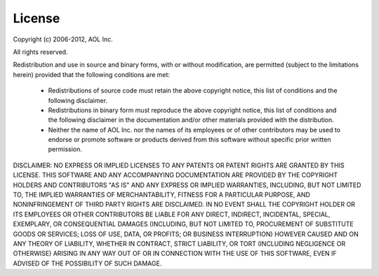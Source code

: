 =======
License
=======

Copyright (c) 2006-2012, AOL Inc.

All rights reserved.

Redistribution and use in source and binary forms, with or without
modification, are permitted (subject to the limitations herein) provided that
the following conditions are met:

    * Redistributions of source code must retain the above copyright notice,
      this list of conditions and the following disclaimer.
    * Redistributions in binary form must reproduce the above copyright notice,
      this list of conditions and the following disclaimer in the documentation
      and/or other materials provided with the distribution.
    * Neither the name of AOL Inc. nor the names of its employees or of other
      contributors may be used to endorse or promote software or products
      derived from this software without specific prior written permission.
 
DISCLAIMER: NO EXPRESS OR IMPLIED LICENSES TO ANY PATENTS OR PATENT RIGHTS ARE
GRANTED BY THIS LICENSE. THIS SOFTWARE AND ANY ACCOMPANYING DOCUMENTATION ARE
PROVIDED BY THE COPYRIGHT HOLDERS AND CONTRIBUTORS "AS IS" AND ANY EXPRESS OR
IMPLIED WARRANTIES, INCLUDING, BUT NOT LIMITED TO, THE IMPLIED WARRANTIES OF
MERCHANTABILITY, FITNESS FOR A PARTICULAR PURPOSE, AND NONINFRINGEMENT OF THIRD
PARTY RIGHTS ARE DISCLAIMED. IN NO EVENT SHALL THE COPYRIGHT HOLDER OR ITS
EMPLOYEES OR OTHER CONTRIBUTORS BE LIABLE FOR ANY DIRECT, INDIRECT, INCIDENTAL,
SPECIAL, EXEMPLARY, OR CONSEQUENTIAL DAMAGES (INCLUDING, BUT NOT LIMITED TO,
PROCUREMENT OF SUBSTITUTE GOODS OR SERVICES; LOSS OF USE, DATA, OR PROFITS; OR
BUSINESS INTERRUPTION) HOWEVER CAUSED AND ON ANY THEORY OF LIABILITY, WHETHER
IN CONTRACT, STRICT LIABILITY, OR TORT (INCLUDING NEGLIGENCE OR OTHERWISE)
ARISING IN ANY WAY OUT OF OR IN CONNECTION WITH THE USE OF THIS SOFTWARE, EVEN
IF ADVISED OF THE POSSIBILITY OF SUCH DAMAGE.
